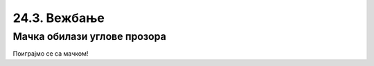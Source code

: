 24.3. Вежбање
=============

Мачка обилази углове прозора
----------------------------

Поиграјмо се са мачком!

.. questionnote::
    Ваш задатак је да прошетате мачку по угловима прозора. На почетку мачка је у горњем левом углу.
    Одведите је  у доњи леви угао, затим у горњи десни угао и на крају у доњи десни угао прозора. Сваки
    пут покрените програм да видите да ли сте успели тј. да ли је мачка у углу у ком сте желели.
    Користите функције ``get_width()`` и ``get_height()`` да бисте прецизно рекли мачки где треба да дође.
    Уживајте у шетњи!

.. activecode:: прошетати_мачку
    :nocodelens:
    :includesrc: _includes/slika.py

.. suggestionnote::
    На сличан начин можете се поиграти и са вашим именом тако што ћете га прво претворити у сличицу текста.